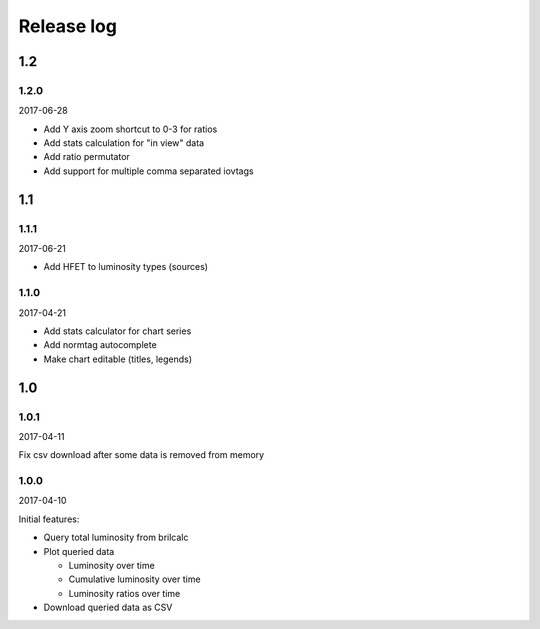 Release log
===========

1.2
-----

1.2.0
^^^^^

2017-06-28

* Add Y axis zoom shortcut to 0-3 for ratios
* Add stats calculation for "in view" data
* Add ratio permutator
* Add support for multiple comma separated iovtags


1.1
-----

1.1.1
^^^^^

2017-06-21

* Add HFET to luminosity types (sources)

1.1.0
^^^^^

2017-04-21

* Add stats calculator for chart series
* Add normtag autocomplete
* Make chart editable (titles, legends)


1.0
-----

1.0.1
^^^^^

2017-04-11

Fix csv download after some data is removed from memory

1.0.0
^^^^^

2017-04-10

Initial features:

* Query total luminosity from brilcalc
* Plot queried data

  * Luminosity over time
  * Cumulative luminosity over time
  * Luminosity ratios over time

* Download queried data as CSV
